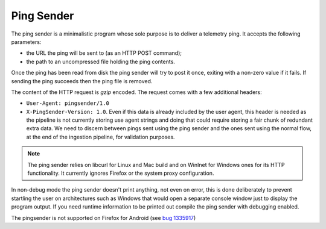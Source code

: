 Ping Sender
===========

The ping sender is a minimalistic program whose sole purpose is to deliver a
telemetry ping. It accepts the following parameters:

- the URL the ping will be sent to (as an HTTP POST command);
- the path to an uncompressed file holding the ping contents.

Once the ping has been read from disk the ping sender will try to post it once, exiting
with a non-zero value if it fails. If sending the ping succeeds then the ping file is removed.

The content of the HTTP request is *gzip* encoded. The request comes with a few
additional headers:

- ``User-Agent: pingsender/1.0``
- ``X-PingSender-Version: 1.0``. Even if this data is already included by the user agent, this
  header is needed as the pipeline is not currently storing use agent strings and doing that
  could require storing a fair chunk of redundant extra data. We need to discern between pings
  sent using the ping sender and the ones sent using the normal flow, at the end of the
  ingestion pipeline, for validation purposes.

.. note::

  The ping sender relies on libcurl for Linux and Mac build and on WinInet for
  Windows ones for its HTTP functionality. It currently ignores Firefox or the
  system proxy configuration.

In non-debug mode the ping sender doesn't print anything, not even on error,
this is done deliberately to prevent startling the user on architectures such
as Windows that would open a separate console window just to display the
program output. If you need runtime information to be printed out compile the
ping sender with debugging enabled.

The pingsender is not supported on Firefox for Android
(see `bug 1335917 <https://bugzilla.mozilla.org/show_bug.cgi?id=1335917>`_)
